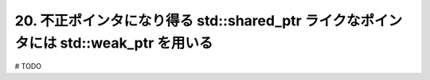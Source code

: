 20. 不正ポインタになり得る std::shared_ptr ライクなポインタには std::weak_ptr を用いる
========================================================

# TODO

